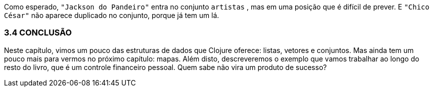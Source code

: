 Como esperado,  `"Jackson do Pandeiro"`  entra no conjunto `artistas` , mas em uma posição que é difícil de prever. 
 E  `"Chico César"`  não aparece duplicado no conjunto, porque já tem um lá.

=== 3.4 CONCLUSÃO

Neste  capítulo,  vimos  um  pouco  das  estruturas  de  dados  que Clojure  oferece:  listas,  vetores  e  conjuntos.  
Mas  ainda  tem  um pouco mais para vermos no próximo capítulo: mapas. 
Além disto, descreveremos o exemplo que vamos trabalhar ao longo do resto do livro, que é um controle financeiro pessoal. 
Quem sabe não vira um produto de sucesso?